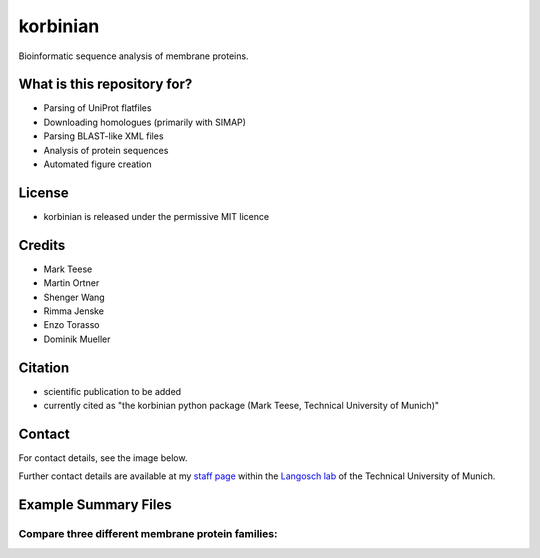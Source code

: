 korbinian
=========

Bioinformatic sequence analysis of membrane proteins.

What is this repository for?
----------------------------

* Parsing of UniProt flatfiles
* Downloading homologues (primarily with SIMAP)
* Parsing BLAST-like XML files
* Analysis of protein sequences
* Automated figure creation

License
-------

* korbinian is released under the permissive MIT licence

Credits
-------

* Mark Teese
* Martin Ortner
* Shenger Wang
* Rimma Jenske
* Enzo Torasso
* Dominik Mueller

Citation
--------

* scientific publication to be added
* currently cited as "the korbinian python package (Mark Teese, Technical University of Munich)"

Contact
-------
For contact details, see the image below. 


Further contact details are available at my `staff page`__ within the `Langosch lab`__
of the Technical University of Munich.

.. _StaffPage: http://cbp.wzw.tum.de/index.php?id=49&L=1
.. _LangoschPage: http://cbp.wzw.tum.de/index.php?id=9

__ StaffPage_
__ LangoschPage_


.. image:: https://raw.githubusercontent.com/teese/eccpy/master/docs/images/signac_seine_bei_samois.png
   :height: 150px
   :width: 250px

Example Summary Files
---------------------

.. image:: https://raw.githubusercontent.com/teese/korbinian/master/korbinian/examples/images/density.png
   :height: 600 px
   :width: 600 px

Compare three different membrane protein families:
~~~~~~~~~~~~~~~~~~~~~~~~~~~~~~~~~~~~~~~~~~~~~~~~~~

.. image:: https://raw.githubusercontent.com/teese/korbinian/master/korbinian/examples/images/n_homol.png
   :height: 500 px
   :width: 700 px

.. image:: https://raw.githubusercontent.com/teese/korbinian/master/korbinian/examples/images/aa_propens.png
   :height: 500 px
   :width: 700 px

.. image:: https://raw.githubusercontent.com/teese/korbinian/master/korbinian/examples/images/len.png
   :height: 500 px
   :width: 700 px

.. image:: https://raw.githubusercontent.com/teese/korbinian/master/korbinian/examples/images/percent_TM.png
   :height: 500 px
   :width: 700 px